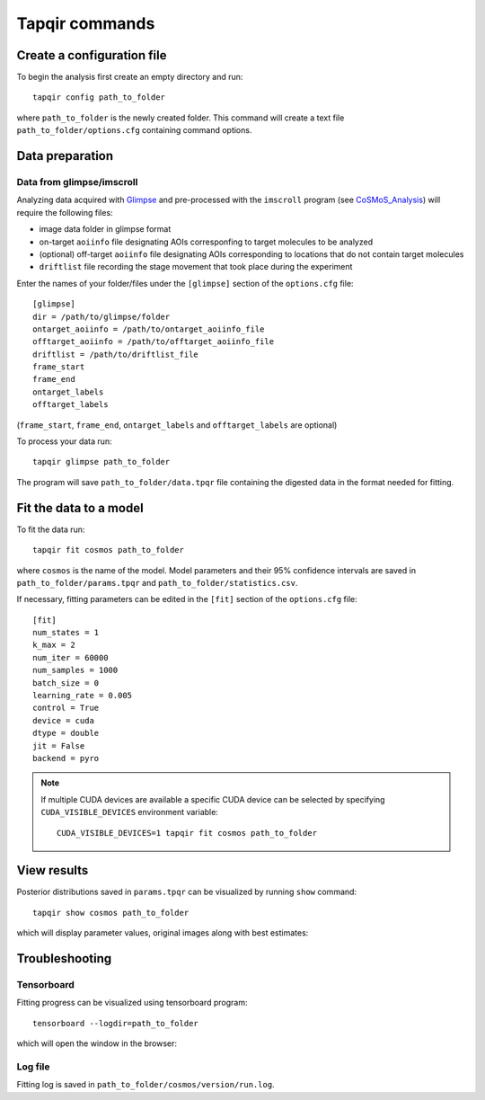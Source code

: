 Tapqir commands
===============

Create a configuration file
~~~~~~~~~~~~~~~~~~~~~~~~~~~

To begin the analysis first create an empty directory and run::

    tapqir config path_to_folder

where ``path_to_folder`` is the newly created folder. This command
will create a text file ``path_to_folder/options.cfg`` containing command options.

Data preparation
~~~~~~~~~~~~~~~~

Data from glimpse/imscroll
--------------------------

Analyzing data acquired with `Glimpse <https://github.com/gelles-brandeis/Glimpse>`_ and pre-processed with 
the ``imscroll`` program (see `CoSMoS_Analysis <https://github.com/gelles-brandeis/CoSMoS_Analysis/wiki>`_)
will require the following files:

- image data folder in glimpse format
- on-target ``aoiinfo`` file designating AOIs corresponfing to target molecules to be analyzed
- (optional) off-target ``aoiinfo`` file designating AOIs corresponding to locations that
  do not contain target molecules
- ``driftlist`` file recording the stage movement that took place during the experiment

Enter the names of your folder/files under the ``[glimpse]`` section of the ``options.cfg`` file::

    [glimpse]
    dir = /path/to/glimpse/folder
    ontarget_aoiinfo = /path/to/ontarget_aoiinfo_file
    offtarget_aoiinfo = /path/to/offtarget_aoiinfo_file
    driftlist = /path/to/driftlist_file
    frame_start
    frame_end
    ontarget_labels
    offtarget_labels
    
(``frame_start``, ``frame_end``, ``ontarget_labels`` and ``offtarget_labels`` are optional)

To process your data run::

    tapqir glimpse path_to_folder
    
The program will save ``path_to_folder/data.tpqr`` file containing the digested
data in the format needed for fitting.

Fit the data to a model
~~~~~~~~~~~~~~~~~~~~~~~

To fit the data run::

    tapqir fit cosmos path_to_folder

where ``cosmos`` is the name of the model. Model parameters and their 95% confidence
intervals are saved in ``path_to_folder/params.tpqr`` and ``path_to_folder/statistics.csv``.

If necessary, fitting parameters can be edited in the ``[fit]`` section of the ``options.cfg`` file::

    [fit]
    num_states = 1
    k_max = 2
    num_iter = 60000
    num_samples = 1000
    batch_size = 0
    learning_rate = 0.005
    control = True
    device = cuda
    dtype = double
    jit = False
    backend = pyro

.. note::

    If multiple CUDA devices are available a specific CUDA device can
    be selected by specifying ``CUDA_VISIBLE_DEVICES`` environment variable::

        CUDA_VISIBLE_DEVICES=1 tapqir fit cosmos path_to_folder

View results
~~~~~~~~~~~~

Posterior distributions saved in ``params.tpqr`` can be visualized
by running ``show`` command::

    tapqir show cosmos path_to_folder

which will display parameter values, original images along with best estimates:

.. image:: parameters.png

.. image:: images.png

Troubleshooting
~~~~~~~~~~~~~~~

Tensorboard
-----------

Fitting progress can be visualized using tensorboard program::

    tensorboard --logdir=path_to_folder

which will open the window in the browser:

.. image:: tensorboard.png

Log file
--------

Fitting log is saved in ``path_to_folder/cosmos/version/run.log``. 
